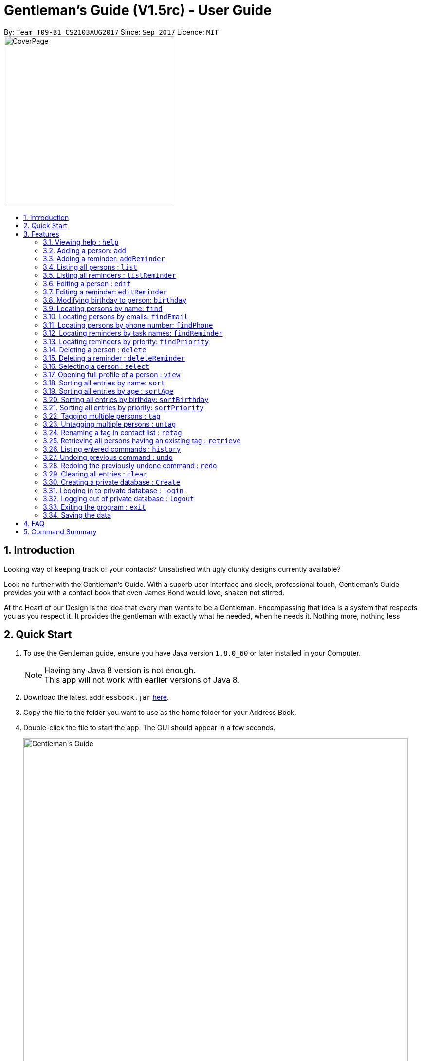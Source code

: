 = Gentleman's Guide (V1.5rc) - User Guide
:toc:
:toc-title:
:toc-placement: preamble
:sectnums:
:imagesDir: images
:stylesDir: stylesheets
:experimental:
ifdef::env-github[]
:tip-caption: :bulb:
:note-caption: :information_source:
endif::[]
:repoURL: https://github.com/CS2103AUG2017-T09-B1/main

By: `Team T09-B1 CS2103AUG2017`      Since: `Sep 2017`      Licence: `MIT` +
image:CoverPage.png[width="350"]

== Introduction

Looking way of keeping track of your contacts? Unsatisfied with ugly clunky designs currently available?

Look no further with the Gentleman's Guide. With a superb user interface and sleek, professional touch, Gentleman's Guide provides you with a contact book that even James Bond would love, shaken not stirred.

At the Heart of our Design is the idea that every man wants to be a Gentleman. Encompassing that idea is a system that respects you as you respect it. It provides the gentleman with exactly what he needed, when he needs it. Nothing more, nothing less


== Quick Start

.  To use the Gentleman guide, ensure you have Java version `1.8.0_60` or later installed in your Computer.
+
[NOTE]
Having any Java 8 version is not enough. +
This app will not work with earlier versions of Java 8.
+
.  Download the latest `addressbook.jar` link:{repoURL}/releases[here].
.  Copy the file to the folder you want to use as the home folder for your Address Book.
.  Double-click the file to start the app. The GUI should appear in a few seconds.
+
image::Gentleman's Guide.jpeg[width="790"]
_Figure 2.1 : Interactions in the Login Command._
+
.  To use the Gentleman's Guide, type the command in the command box and press kbd:[Enter] to execute it. +
e.g. typing *`help`* and pressing kbd:[Enter] will open the help window.
.  Here are some example commands you can try:

* *`list`* : lists all contacts
* **`add`**`n/John Doe p/98765432 e/johnd@example.com a/John street, block 123, #01-01` : adds a contact named `John Doe` to the Address Book.
* **`delete`**`3` : deletes the 3rd contact shown in the current list
* *`exit`* : exits the app

.  You can refer to the link:#features[Features] section below for details of each command.

== Features

====
*Command Format*

* Words in `UPPER_CASE` are the parameters to be supplied by the user e.g. in `add n/NAME`, `NAME` is a parameter which can be used as `add n/John Doe`.
* Items in square brackets are optional e.g `n/NAME [t/TAG]` can be used as `n/John Doe t/friend` or as `n/John Doe`.
* Items with `…`​ after them can be used multiple times including zero times e.g. `[t/TAG]...` can be used as `{nbsp}` (i.e. 0 times), `t/friend`, `t/friend t/family` etc.
* Parameters can be in any order e.g. if the command specifies `n/NAME p/PHONE_NUMBER`, `p/PHONE_NUMBER n/NAME` is also acceptable.
====

=== Viewing help : `help`

*Facing any difficulties? As a Gentleman, you do not ask others for help, instead you solve it yourself by opening the help menu.*

Format: `help`

This will open the help windows as shown below, solving any problems you may have.
+
image::helpwindow.jpeg[width="790"]
_Figure 3.1.1 : Help Window._


=== Adding a person: `add`

*You have just met someone new, a lady of the finest caliber, and you would like to talk to her again.
As a Gentleman, you asks for her contact and stores it in the Gentleman's Guide.*

Adds a person to the Gentleman's Guide +
Format: `add n/NAME p/PHONE_NUMBER e/EMAIL a/ADDRESS [t/TAG]...`

The Lady will be instantly added to the Gentleman's Guide, for the you to call another day.
+
image::addperson.jpeg[width="790"]
_Figure 3.2.1 : John Doe added to Gentleman's Guide._

[TIP]
A person can have any number of tags (including 0)

Examples:

* `add n/John Doe p/98765432 e/johnd@example.com a/John street, block 123, #01-01`
* `add n/Betsy Crowe t/friend e/betsycrowe@example.com a/Newgate Prison p/1234567 t/criminal`

=== Adding a reminder: `addReminder`

*As a Gentleman, you are a busy man. As a Gentleman, you cannot be late.
Thus, as a Gentleman, you add a reminder to the Gentleman's Guide.*

Adds a reminder to the Gentleman's Guide +
Format `addReminder z/TASK p/PRIORITY d/DATE and TIME m/MESSAGE [t/TAG]...`
+
image::addreminder.jpeg[width="790"]
_Figure 3.3.1 : Reminder added to Gentleman's Guide._

[TIP]
A reminder can have any number of tags (including 0)

Examples:

* `addReminder z/Proposal Submission p/High d/20/12/2017 1500 m/Submit by 20th December t/Work`
* `addReminder z/Meet Jane for Lunch p/Medium d/24/01/2017 1200 m/Meet at KFC`

=== Listing all persons : `list`

*You is planning a party. As a Gentleman, you would like to invite all your contacts.
Thus you list all persons in the Gentleman's Guide.*

Shows a list of all persons in the Gentleman's Guide. +
Format: `list`

// tag::listReminder[]
=== Listing all reminders : `listReminder`

*As a Gentleman, you are a busy man. Thus, you need to see your entire schedule to know what you have planned.
Thus you lists all reminders in his Gentleman's Guide.*

Shows a list of all reminders in the Gentleman's Guide. +
Format: `listReminder`

// end::listReminder[]

=== Editing a person : `edit`

*You realised that you have entered the Lady's contact incorrectly. As a Gentleman, you immediately beg for the Lady's forgiveness and correct her contact.*

Edits an existing person in the Gentleman's Guide. +
Format: `edit INDEX [n/NAME] [p/PHONE] [e/EMAIL] [a/ADDRESS] [t/TAG]...`

****
* Edits the person at the specified `INDEX`. The index refers to the index number shown in the last person listing. The index *must be a positive integer* 1, 2, 3, ...
* At least one of the optional fields must be provided.
* Existing values will be updated to the input values.
* When editing tags, the existing tags of the person will be removed i.e adding of tags is not cumulative.
* You can remove all the person's tags by typing `t/` without specifying any tags after it.
****

Examples:

* `edit 1 p/91234567 e/johndoe@example.com` +
Edits the phone number and email address of the 1st person to be `91234567` and `johndoe@example.com` respectively.
* `edit 2 n/Betsy Crower t/` +
Edits the name of the 2nd person to be `Betsy Crower` and clears all existing tags.

=== Editing a reminder: `editReminder`

*The Lady has changed the time of your date. As a Gentleman, you update your reminder as, as a Gentleman, if you are not 5 minutes early, you are late.*

Edits an existing reminder in the Gentleman's Guide. +
Format: `editReminder INDEX [z/TASK] [p/PRIORITY] [d/DATE and TIME] [m/MESSAGE] [t/TAG]...`

****
* Edits the reminder at the specified `INDEX`. The index refers to the index number shown in the last reminder listing. The index *must be a positive integer* 1, 2, 3, ...
* At least one of the optional fields must be provided.
* Existing values will be updated to the input values.
* When editing tags, the existing tags of the message will be removed i.e adding of tags is not cumulative.
* You can remove all the message's tags by typing `t/` without specifying any tags after it.
****

Examples:

* `editReminder 1 p/Low m/venue at NUS` +
Edits the priority and message of the 1st reminder to be `Low` and `venue at NUS` respectively.
* `edit 2 z/Progress Report t/` +
Edits the task name of the 2nd reminder to be `Progress Report` and clears all existing tags.

// tag::birthday[]
=== Modifying birthday to person: `birthday`

*As a Gentleman, you respect those around you and want them to feel appreciated.
Start off by remembering their birthdays and add it into the Gentleman's Guide.*

Adds / Edits / Removes a birthday to an existing person in the Gentleman's Guide. +
Format: `birthday INDEX [b/dd/mm/yyyy]`

****
* Add / Edits / Removes birthday parameter to the person at the specified `INDEX`. The index refers to the index number shown in the last person listing. The index *must be a positive integer* 1, 2, 3, ...
* For adding / editing : Format must be of " `dd/mm/yyyy` " including the " `/` "
* For removing : Simply input nothing after " `b/` "
****

Now you can be the best boss in the world, without all the effort!

Examples:

* `birthday 1 b/20/07/1995` +
Adds / changes birthday of the 1st person to be `20/07/1995`
* `birthday 3 b/` +
Removes the birthday of the 3rd person.

image::samplePersonCard.png[width="400"]
_Figure 3.8.1 Birthday on a person card_

// end::birthday[]

=== Locating persons by name: `find`

**You had an amazing date. As a Gentleman, you send The Lady home. As a Gentleman, you never ask for directions.
Thus, you find The Lady's contact on the Gentleman's Guide to get her address.
**
Finds persons whose names contain any of the given keywords. +
Format: `find KEYWORD [MORE_KEYWORDS]`

****
* The search is case insensitive. e.g `hans` will match `Hans`
* The order of the keywords does not matter. e.g. `Hans Bo` will match `Bo Hans`
* Only the name is searched.
* Only full words will be matched e.g. `Han` will not match `Hans`
* Persons matching at least one keyword will be returned (i.e. `OR` search). e.g. `Hans Bo` will return `Hans Gruber`, `Bo Yang`
****

Examples:

* `find John` +
Returns `john` and `John Doe`
* `find Betsy Tim John` +
Returns any person having names `Betsy`, `Tim`, or `John`

// tag::find[]
=== Locating persons by emails: `findEmail`

*You received an email from an unknown source. You have no time to check through your entire list
to see if you know the person. Instead you use the findEmail command in the Gentleman's Guide.*

Finds person(s) whose emails is same as the keyword(s). +
Format: `findEmail KEYWORD [MORE_KEYWORDS]`

****
* Only emails are searched.
* Only full words will be matched e.g. `johnny` will not match `johnny@example.con`
* Multiple emails can be searched at one time.
****

Examples:

* `findEmail alex@example.com` +
Returns person with the email `alex@example.com`
* `findEmail alex@example.com jamie@example.com` +
Returns person with emails `alex@example.com` , `jamie@example.com`

=== Locating persons by phone number: `findPhone`

*You received a phone call from an unknown number. As a Gentleman, you have to know who you are addressing.
Thus, you search for the number on the Gentleman's Guide before answering.*

Finds person(s) whose phone is same as the keyword(s). +
Format: `findPhone KEYWORD [MORE_KEYWORDS]`

****
* Only numbers are searched.
* Only full numbers will be matched e.g. `9567` will not match `95678432`
* Multiple phone numbers can be searched at one time.
****

Examples:

* `findPhone 86564385` +
Returns person with the phone number `96564385`
* `findPhone 87655678 98435670` +
Returns person with numbers `87655678` , `98435670`

=== Locating reminders by task names: `findReminder`

*As a Gentleman, you want to know when your project submission deadline is.
Thus, you search for "project" on the Gentleman's Guide to show all reminders with task name "project".*

Finds reminders whose task names contain any of the given keywords. +
Format: `findReminder KEYWORD [MORE_KEYWORDS]`

****
* The search is case insensitive. e.g `proposals` will match `Proposals`
* The order of the keywords does not matter. e.g. `Proposal Submission` will match `Submission Proposal`
* Only the task name is searched.
* Only full words will be matched e.g. `proposal` will not match `proposals`
* Persons matching at least one keyword will be returned (i.e. `OR` search). e.g. `Proposal Submission` will return `Proposal Draft`, `Project Submission`
****

Examples:

* `findReminder Proposal` +
Returns `Proposal` and `Proposal Submission`
* `findReminder Meeting Project Work` +
Returns any reminder having task names `Meeting`, `Proposal Submission`

image::BeforeAndAfterFindReminder.png[width="600"]
_Figure 3.12.1 Reminder list before and after the findReminder command_


=== Locating reminders by priority: `findPriority`

*As a Gentleman, you need to prioritise your time. You need to accomplish things of the highest priority first.
Thus you search for priority high in the Gentleman's Guide to get your next tailor's appointment.*

Finds reminders whose priority is same as the keyword. +
Format: `findPriority KEYWORD [MORE_KEYWORDS]`

****
* Only Low / Medium / High is searched.
* The search is case insensitive. e.g `low` will match `Low`
* Only full words will be matched e.g. `Hig` will not match `High`
* Multiple priorities can be searched at one time.
****

Examples:

* `findPriority High` +
Returns reminder with the priority `High`
* `findPriority Medium Low` +
Returns reminders with priority `Medium` , `Low`

// end::find[]

=== Deleting a person : `delete`

*As a Gentleman, you may need to delete uncultured people from your contact list.
Thus you can Delete contact in the Gentleman's Guide.*

Deletes the specified person from the Gentleman's Guide. +
Format: `delete INDEX`

****
* Deletes the person at the specified `INDEX`.
* The index refers to the index number shown in the most recent listing.
* The index *must be a positive integer* 1, 2, 3, ...
****

Examples:

* `list` +
`delete 2` +
Deletes the 2nd person in the Gentleman's Guide.
* `find Betsy` +
`delete 1` +
Deletes the 1st person in the results of the `find` command.

=== Deleting a reminder : `deleteReminder`

*After the date with The Lady, you delete the reminder as a Gentleman is a tidy fellow.*

Deletes the specified reminder from the Gentleman's Guide. +
Format: `deleteReminder INDEX`

****
* Deletes the reminder at the specified `INDEX`.
* The index refers to the index number shown in the most recent listing.
* The index *must be a positive integer* 1, 2, 3, ...
****

Examples:

* `list` +
`delete 2` +
Deletes the 2nd reminder in the Gentleman's Guide.

=== Selecting a person : `select`

*While sending The Lady home, you select her contact to open Google Maps to direct you to her house.*

Selects the person identified by the index number used in the last person listing. +
Format: `select INDEX`

****
* Selects the person and loads the Google search page the person at the specified `INDEX`.
* The index refers to the index number shown in the most recent listing.
* The index *must be a positive integer* `1, 2, 3, ...`
****

Examples:

* `list` +
`select 2` +
Selects the 2nd person in the Gentleman's Guide.
* `find Betsy` +
`select 1` +
Selects the 1st person in the results of the `find` command.

// tag::view[]
=== Opening full profile of a person : `view`

*The Gentleman comes across the contact of an old friend who he has not seen for a long time.
Thus, he uses the view command to open his friend's full profile which he had stored inside the Gentleman's Guide.*

Views profile of the person identified by the index number used in the last person listing. +
Format: `view INDEX`

****
* Views profile of the person at the specified `INDEX`.
* The index refers to the index number shown in the most recent listing.
* The index *must be a positive integer* `1, 2, 3, ...`
****
// end::view[]

Examples:

* `list` +
`view 2` +
Views profile of the 2nd person in the Gentleman's Guide.
* `find Betsy` +
`view 1` +
Views profile of the 1st person in the results of the `find` command.

// tag::sort[]
=== Sorting all entries by name: `sort`

*As a Gentleman, you are well-organized and you would want your contact list to be neat.
You use the sort command to sort the names of your contacts in alphabetical order.*

Sorts all entries in the Gentleman's Guide by alphabetical order. +
Format: `sort`

Below is an illustration of an unsorted and sort list of contacts.

**Before**

image::unsortedlist.png[width="300"]
_Figure 3.17.1 : Unsorted reminder list ._

**After**

image::sortedlist.png[width="300"]
_Figure 3.17.2 : Sorted reminder list (In alphabetical order) ._

=== Sorting all entries by age : `sortAge`

*You may be interested in seeing who's the oldest friend in your contact list. Use the sortAge command.*

Sorts all entries in the person list by their age, from the oldest to youngest. +
Format: `sortAge`

=== Sorting all entries by birthday: `sortBirthday`

*Or you may be interested in checking upcoming birthdays for your friends and give them a surprise.*

Sorts all entries in the person list by their birthday, from 1st Jan to 31st Dec. +
Format: `sortBirthday`

=== Sorting all entries by priority: `sortPriority`

*As a Gentleman, you keep your priorities right, and you set an example to everyone. So bring your priorities
forward now!*

Sorts all entries in the reminder list by their priority, from High to Medium to Low. +
Format: `sortPriority`

// end::sort[]

// tag::tagsmanipulation[]
=== Tagging multiple persons : `tag`

*As a Gentleman, you want to keep track of relevant information about your contacts such as where you met the contact owners and what your relationships with them are.
Thus, you tag your contacts.*

Tags the persons identified by the index numbers used in the last person listing. +
Format: `tag INDEX,[MORE_INDEXES],... TAG`

****
* Tags the persons at the specified `INDEX,[MORE_INDEXES],...` with the `TAG` tag.
* The indexes refer to the index numbers shown in the most recent listing.
* The indexes *must be positive integers* `1, 2, 3, ...`
* The tag name *must be alphanumeric*
****

Examples:

* `list` +
`tag 1,2,3 friends` +
Assigns the "friends" tag to the 1st, 2nd and 3rd persons in the results of the `list` command.

=== Untagging multiple persons : `untag`

*As a Gentleman, you want to be up to date of relevant information about your contacts.
Thus you can untag your contacts.*

Removes the specified tags from the persons identified by the index numbers used in the last person listing. +
Format: `tag INDEX,[MORE_INDEXES],... TAG/[MORE_TAGS]/...`

****
* Removes all `TAG/[MORE_TAGS]/...` tags from the persons at the specified `INDEX,[MORE_INDEXES],...`.
* The indexes refer to the index numbers shown in the most recent listing.
* The indexes *must be positive integers* `1, 2, 3, ...`
* The tag names *must be alphanumeric*
* You can choose to remove the specified tags from all persons in the last person listing by replacing `INDEX,[MORE_INDEXES],...` with `-a`.
* All tags will be removed from the persons at the specified indexes if `TAG/[MORE_TAGS]/...` is left blank.
****

Examples:

* `list` +
`untag 1,2,3 friends/enemies` +
Removes the "friends" and "enemies" tags from the 1st, 2nd and 3rd persons in the results of the `list` command.

* `list` +
`untag 1,2,3` +
Removes all tags from the 1st, 2nd and 3rd persons in the results of the `list` command.

* `list` +
`untag -a friends/enemies` +
Removes the "friends" and "enemies" tags from all persons in the results of the `list` command.

* `list` +
`untag -a` +
Removes all tags from all persons in the results of the `list` command.

=== Renaming a tag in contact list : `retag`

*As a Gentleman, you want to be up to date of relevant information about your contacts.
Thus you can retag your contacts.*

Renames a certain tag in contact list to a new tag name. +
Format: `retag OLD_TAG NEW_TAG`

****
* Renames the existing `OLD_TAG` tag to `NEW_TAG`.
* All persons having the `OLD_TAG` tag will be updated accordingly.
* The tag names *must be alphanumeric*
****

Examples:

* `retag enemies friends` +
Renames the existing "enemies" tag in the Gentleman's Guide to "friends".
// end::tagsmanipulation[]

// tag::retrieve[]
=== Retrieving all persons having an existing tag : `retrieve`

Lists all contacts having a certain existing tag in the Gentleman's Guide. +
Format: `retrieve TAG`

****
* Retrieves all persons having the specified `TAG` tag.
* The tag name *must be alphanumeric*
****

Examples:

* `retrieve friends` +
Retrieves all persons with the "friends" tag in the Gentleman's Guide.
// end::retrieve[]

=== Listing entered commands : `history`

*As a Gentleman, you want to be able to see what you have done previously.
Thus you use history on the Gentleman's Guide.*

Lists all the commands that you have entered in reverse chronological order. +
Format: `history`

[NOTE]
====
Pressing the kbd:[&uarr;] and kbd:[&darr;] arrows will display the previous and next input respectively in the command box.
====

// tag::undoredo[]
=== Undoing previous command : `undo`

*You have accidentally deleted The Lady contact. You panic, but you remember that the Gentleman's Guide is always here for you.
Thus you undo the previous command in the Gentleman's Guide.*

Restores the Gentleman's Guide to the state before the previous _undoable_ command was executed. +
Format: `undo`

[NOTE]
====
Undoable commands: those commands that modify the Gentleman's Guide's content (`add`, `delete`, `edit` and `clear`).
====

Examples:

* `delete 1` +
`list` +
`undo` (reverses the `delete 1` command) +

* `select 1` +
`list` +
`undo` +
The `undo` command fails as there are no undoable commands executed previously.

* `delete 1` +
`clear` +
`undo` (reverses the `clear` command) +
`undo` (reverses the `delete 1` command) +

=== Redoing the previously undone command : `redo`

*You realised that you did not actually delete The Lady's contact, but instead undid another command.
Thus you use redo the previous command in the Gentleman's Guide.*

Reverses the most recent `undo` command. +
Format: `redo`

Examples:

* `delete 1` +
`undo` (reverses the `delete 1` command) +
`redo` (reapplies the `delete 1` command) +

* `delete 1` +
`redo` +
The `redo` command fails as there are no `undo` commands executed previously.

* `delete 1` +
`clear` +
`undo` (reverses the `clear` command) +
`undo` (reverses the `delete 1` command) +
`redo` (reapplies the `delete 1` command) +
`redo` (reapplies the `clear` command) +
// end::undoredo[]

=== Clearing all entries : `clear`

*You are getting married. As a Gentleman, you realised that you are starting a new chapter in your life.
Thus you clear your entire Gentleman's Guide.*

Clears all entries from the Gentleman's Guide. +
Format: `clear`


=== Creating a private database : `Create`

*You have gotten married. As a Gentleman, you know that there are things The Lady should not trouble herself with.
Thus, you create a private database on the Gentleman's Guide.*

Create a Private Database +
Format: `create u/USERNAME p/PASSWORD`

e.g. `create u/JamesBond p/ShakenNotStirred`

=== Logging in to private database : `login`

Login into a Private Database +
Format: `login u/USERNAME p/PASSWORD`

e.g. `login u/JamesBond p/ShakenNotStirred`

=== Logging out of private database : `logout`

*The Lady has entered the room. As a Gentleman, you do not want to trouble her with your private matters.
Thus, you logout of the private database on the Gentleman's Guide*

Logout of a Private Database +
Format: `logout`

=== Exiting the program : `exit`

*As a Gentleman, you do not forsake the Gentleman's Guide. Therefore this command is not needed*

Exits the program. +
Format: `exit`

=== Saving the data

Address book data are saved in the hard disk automatically after any command that changes the data. +
There is no need to save manually.

== FAQ

*Q*: How do I transfer my data to another Computer? +
*A*: Install the app in the other computer and overwrite the empty data file it creates with the file that contains the data of your previous Address Book folder.

== Command Summary

* *Add Person* : `add n/NAME p/PHONE_NUMBER e/EMAIL a/ADDRESS [t/TAG]...` +
e.g. `add n/James Ho p/22224444 e/jamesho@example.com a/123, Clementi Rd, 1234665 t/friend t/colleague`
* *Add Reminder* : `addReminder z/TASK p/PRIORITY d/DATE and TIME m/MESSAGE [t/TAG]...` +
e.g. `addReminder z/Proposal Submission p/Low d/20/12/2017 1500 m/Submit to John t/work`
* *Clear* : `clear`
* *Delete Person* : `delete INDEX` +
e.g. `delete 3`
* *Delete Reminder* : `deleteReminder INDEX` +
e.g. `deleteReminder 5`
* *Edit Person* : `edit INDEX [n/NAME] [p/PHONE_NUMBER] [e/EMAIL] [a/ADDRESS] [t/TAG]...` +
e.g. `edit 2 n/James Lee e/jameslee@example.com`
* *Edit Reminder* : `editReminder INDEX [z/TASK] [p/PRIORITY] [d/DATE and TIME] [M/MESSAGE] [t/TAG]...` +
e.g. `editReminder 2 p/Medium m/Venue changed to Office`
* *Update Birthday*: `birthday INDEX b/BIRTHDAY` +
e.g. `birthday 4 b/20/10/1995`
* *Find Person* : `find KEYWORD [MORE_KEYWORDS]` +
e.g. `find James Jake`
* *Find Email* : `findEmail KEYWORD [MORE_KEYWORDS]` +
e.g. `findEmail james@example.com`
* *Find Phone* : `findPhone KEYWORD [MORE_KEYWORDS]` +
e.g. `findPhone 87654321`
* *Find Reminder* : `findReminder KEYWORD [MORE_KEYWORDS]` +
e.g. `findReminder Project`
* *Find Priority* : `findPriority KEYWORD [MORE_KEYWORDS]` +
e.g. `findPriority High`
e.g. `findPriority Medium`
* *List Persons* : `list`
* *List Reminders* : `listReminder`
* *Help* : `help`
* *Select* : `select INDEX` +
e.g.`select 2`
* *View* : `view INDEX` +
e.g.`view 2`
* *Sort by Name* : `sort`
* *Sort by Age* : `sortAge`
* *Sort by Birthday* : `sortBirthday`
* *Sort by Priority* : `sortPriority`
* *Retrieve* : `retrieve TAG` +
e.g.`retrieve family`
* *Tag* : `tag INDEX,[MORE_INDEXES],... TAG` +
e.g.`tag 1,2,3 friends`
* *Untag* : `untag INDEX,[MORE_INDEXES],... TAG/[MORE_TAGS]/...` +
e.g.`untag 1,2,3 friends/enemies`
* *Retag* : `retag OLD_TAG NEW_TAG` +
e.g.`retag enemies friends`
* *History* : `history`
* *Undo* : `undo`
* *Redo* : `redo`
* *Creating a private database* : `create u/private p/password`
* *Log in to private database* : `login u/private p/password`
* *Log out of private database* : `logout`
